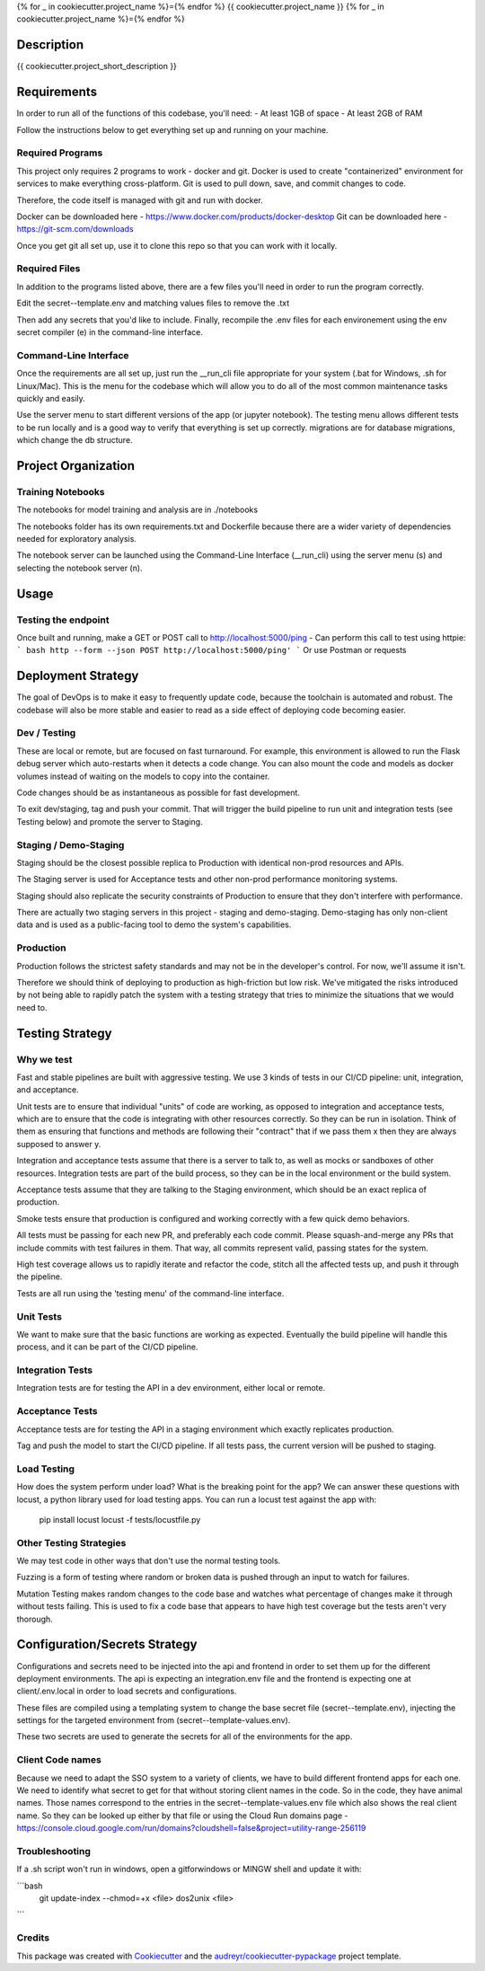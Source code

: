 
{% for _ in cookiecutter.project_name %}={% endfor %}
{{ cookiecutter.project_name }}
{% for _ in cookiecutter.project_name %}={% endfor %}


Description
============

{{ cookiecutter.project_short_description }}


Requirements
============

In order to run all of the functions of this codebase, you'll need:
- At least 1GB of space
- At least 2GB of RAM

Follow the instructions below to get everything set up and running on your machine.

Required Programs
-----------------

This project only requires 2 programs to work - docker and git.
Docker is used to create "containerized" environment for services to make everything cross-platform.
Git is used to pull down, save, and commit changes to code.

Therefore, the code itself is managed with git and run with docker.

Docker can be downloaded here - https://www.docker.com/products/docker-desktop
Git can be downloaded here - https://git-scm.com/downloads

Once you get git all set up, use it to clone this repo so that you can work with it locally.

Required Files
--------------

In addition to the programs listed above, there are a few files you'll need in order to run the program correctly.

Edit the secret--template.env and matching values files to remove the .txt

Then add any secrets that you'd like to include. Finally, recompile the .env files for each environement using the
env secret compiler (e) in the command-line interface.

Command-Line Interface
----------------------

Once the requirements are all set up, just run the __run_cli file appropriate for your system
(.bat for Windows, .sh for Linux/Mac). This is the menu for the codebase which will allow you to do all of the most
common maintenance tasks quickly and easily.

Use the server menu to start different versions of the app (or jupyter notebook). The testing menu allows different
tests to be run locally and is a good way to verify that everything is set up correctly. migrations are for database
migrations, which change the db structure.


Project Organization
====================
.. code::
    |-- __run_cli            <- Run the command-line interface (.bat for Windows, .sh for Linux/Mac)
    |-- README.rst           <- This top-level README for developers using this project.
    |-- data
    |   |-- raw              <- Raw data used to build prototypes
    |   |-- models           <- Trained or downloaded ML models
    |   |-- test_assets      <- Assets used for testing to be committed to the codebase
    |   |-- test_gallery     <- Assets created from notebooks or processing. Not committed to code.
    |   |-- reports          <- Ad hoc reports from notebooks and testing
    |
    |-- docs                 <- A default Sphinx project; see sphinx-doc.org for details
    |   |-- make             <- Builder for docs, but use the CLI build scripts for more convenience
    |
    |-- notebooks            <- Exploratory data analysis notebooks for jupyter
    |
    |-- migrations           <- Database migrations generated and managed with Alembic
    |
    |-- config.py            <- Main script for processing secrets, environment variables, and version numbers
    |
    |-- api                  <- Source code for the model server
    |   |-- __init__.py      <- Makes app a Python module. Contains the Flask app factory
    |   |-- adapters         <- Interchangeable adapters to interact with cloud services
    |   |   |-- alert        <- Push notifications with Slack and/or Zapier
    |   |   |-- database     <- Common functions for interchangeable database. Only postgres for now.
    |   |   |-- email        <- Send or schedule send emails. Only SendGrid for now.
    |   |   |-- storage      <- Work with cloud storage buckets in AWS and GCP
    |   |
    |   |-- routes           <- API routes for the Flask API
    |   |   |-- routes.py    <- main routes for the app
    |   |   |-- auth.py      <- authentication infrastructure
    |   |
    |   |-- daos             <- Data Access Objects - simple interfaces to one or many database models
    |   |   |-- user.py      <- main DAO for common user functions
    |   |
    |   |-- __init__.py      <- Flask initialization and configuration
    |   |-- models.py        <- Database models and architecture
    |   |-- requirements.txt <- Dependencies specifically for the model server
    |
    |-- host                 <- Scripts and markdown for hosting within cloud services
    |   |-- test-all.sh      <- Script for automatically running all tests and stopping at failure
    |   |-- cloudbuild       <- Compiled scripts for Google Cloud Build
    |   |-- functions        <- Cloud Functions like ETL and scheduled operations
    |
    |-- frontend             <- Simple Svelte frontend template
    |
    |-- tests                     <- Source code for all project tests (see Testing below)
        |-- unit_tests.py         <- Tests all app functions. >90% coverage expected.
        |
        |-- integration_tests.py  <- Tests against an instance of the model server
        |
        |-- acceptance_tests.py   <- Tests against an instance in a Staging env (see Deployment Strategy)
        |
        |-- smoke_tests.py        <- Tests against an instance in a Production env (see Deployment Strategy)


Training Notebooks
------------------

The notebooks for model training and analysis are in ./notebooks

The notebooks folder has its own requirements.txt and Dockerfile because there are a wider variety of dependencies
needed for exploratory analysis.

The notebook server can be launched using the Command-Line Interface (__run_cli) using the server menu (s)
and selecting the notebook server (n).

Usage
=====

Testing the endpoint
--------------------

Once built and running, make a GET or POST call to http://localhost:5000/ping
- Can perform this call to test using httpie:
``` bash
http --form --json POST http://localhost:5000/ping'
```
Or use Postman or requests

Deployment Strategy
===================

The goal of DevOps is to make it easy to frequently update code,
because the toolchain is automated and robust.
The codebase will also be more stable and easier to read as a side effect of deploying code becoming easier.

Dev / Testing
-------------

These are local or remote, but are focused on fast turnaround.
For example, this environment is allowed to run the Flask debug server
which auto-restarts when it detects a code change.
You can also mount the code and models as docker volumes
instead of waiting on the models to copy into the container.

Code changes should be as instantaneous as possible for fast development.

To exit dev/staging, tag and push your commit.
That will trigger the build pipeline to run unit and integration tests (see Testing below)
and promote the server to Staging.

Staging / Demo-Staging
----------------------

Staging should be the closest possible replica to Production with identical
non-prod resources and APIs.

The Staging server is used for Acceptance tests
and other non-prod performance monitoring systems.

Staging should also replicate the security constraints of Production
to ensure that they don't interfere with performance.

There are actually two staging servers in this project - staging and demo-staging. Demo-staging has only non-client
data and is used as a public-facing tool to demo the system's capabilities.

Production
----------

Production follows the strictest safety standards and may not be in the developer's control.
For now, we'll assume it isn't.

Therefore we should think of deploying to production as high-friction but low risk.
We've mitigated the risks introduced by not being able to rapidly patch the system
with a testing strategy that tries to minimize the situations that we would need to.

Testing Strategy
================

Why we test
-----------

Fast and stable pipelines are built with aggressive testing.
We use 3 kinds of tests in our CI/CD pipeline: unit, integration, and acceptance.

Unit tests are to ensure that individual "units" of code are working,
as opposed to integration and acceptance tests, which are to ensure that the code
is integrating with other resources correctly. So they can be run in isolation.
Think of them as ensuring that functions and methods are following their "contract"
that if we pass them x then they are always supposed to answer y.

Integration and acceptance tests assume that there is a server to talk to,
as well as mocks or sandboxes of other resources. Integration tests are part of the
build process, so they can be in the local environment or the build system.

Acceptance tests assume that they are talking to the Staging environment,
which should be an exact replica of production.

Smoke tests ensure that production is configured and working correctly with a few quick demo behaviors.

All tests must be passing for each new PR, and preferably each code commit. Please squash-and-merge any PRs that
include commits with test failures in them. That way, all commits represent valid, passing states for the system.

High test coverage allows us to rapidly iterate and refactor the code,
stitch all the affected tests up, and push it through the pipeline.

Tests are all run using the 'testing menu' of the command-line interface.

Unit Tests
----------

We want to make sure that the basic functions are working as expected.
Eventually the build pipeline will handle this process, and it can be part of the CI/CD pipeline.

Integration Tests
-----------------

Integration tests are for testing the API in a dev environment, either local or remote.

Acceptance Tests
----------------

Acceptance tests are for testing the API in a staging environment which exactly replicates production.

Tag and push the model to start the CI/CD pipeline. If all tests pass, the current version will be pushed to staging.

Load Testing
------------

How does the system perform under load? What is the breaking point for the app? We can answer these questions with
locust, a python library used for load testing apps. You can run a locust test against the app with:

    pip install locust
    locust -f tests/locustfile.py

Other Testing Strategies
------------------------

We may test code in other ways that don't use the normal testing tools.

Fuzzing is a form of testing where random or broken data is pushed through an input to watch for failures.

Mutation Testing makes random changes to the code base and watches what percentage of changes make it through
without tests failing. This is used to fix a code base that appears to have high test coverage but the tests
aren't very thorough.


Configuration/Secrets Strategy
==============================

Configurations and secrets need to be injected into the api and frontend in order to set them up for the different
deployment environments. The api is expecting an integration.env file and the frontend is expecting one at
client/.env.local in order to load secrets and configurations.

These files are compiled using a templating system to change the base secret file (secret--template.env),
injecting the settings for the targeted environment from (secret--template-values.env).

These two secrets are used to generate the secrets for all of the environments for the app.

Client Code names
-----------------

Because we need to adapt the SSO system to a variety of clients, we have to build different frontend apps for each
one. We need to identify what secret to get for that without storing client names in the code. So in the code,
they have animal names. Those names correspond to the entries in the secret--template-values.env file which
also shows the real client name. So they can be looked up either by that file or using the Cloud Run domains page -
https://console.cloud.google.com/run/domains?cloudshell=false&project=utility-range-256119


Troubleshooting
---------------

If a .sh script won't run in windows, open a gitforwindows or MINGW shell and update it with:


```bash
    git update-index --chmod=+x <file>
    dos2unix <file>
```

Credits
-------

This package was created with Cookiecutter_ and the `audreyr/cookiecutter-pypackage`_ project template.

.. _Cookiecutter: https://github.com/audreyr/cookiecutter
.. _`audreyr/cookiecutter-pypackage`: https://github.com/audreyr/cookiecutter-pypackage

